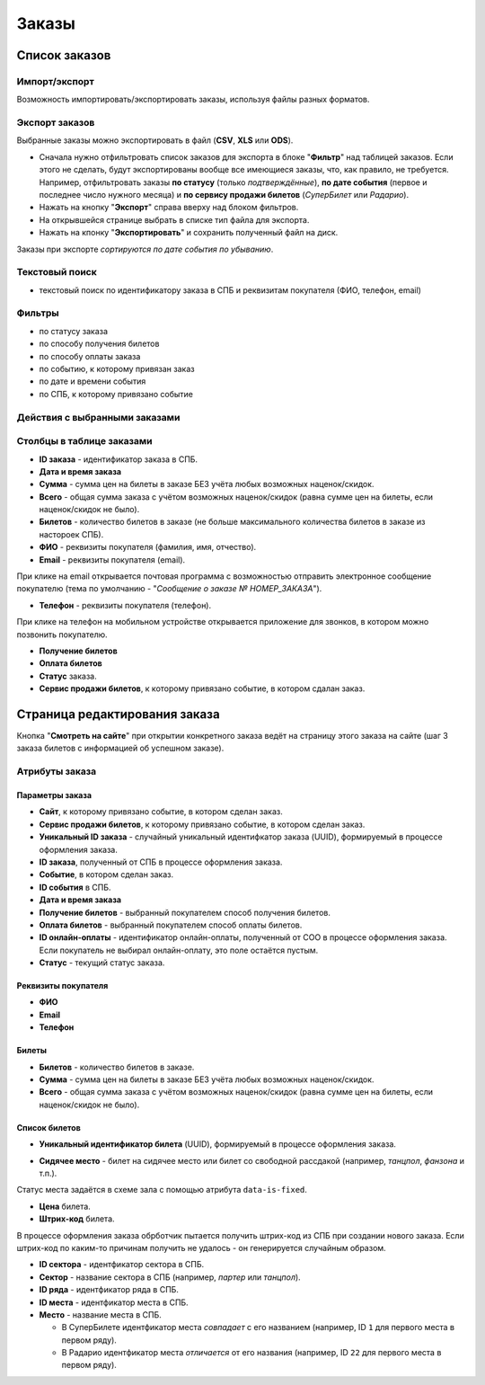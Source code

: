 .. _order:

Заказы
======

Список заказов
--------------

Импорт/экспорт
^^^^^^^^^^^^^^

Возможность импортировать/экспортировать заказы, используя файлы разных форматов.

Экспорт заказов
^^^^^^^^^^^^^^^
Выбранные заказы можно экспортировать в файл (**CSV**, **XLS** или **ODS**).

* Сначала нужно отфильтровать список заказов для экспорта в блоке "**Фильтр**" над таблицей заказов. Если этого не сделать, будут экспортированы вообще все имеющиеся заказы, что, как правило, не требуется.
  Например, отфильтровать заказы **по статусу** (только *подтверждённые*), **по дате события** (первое и последнее число нужного месяца) и **по сервису продажи билетов** (*СуперБилет* или *Радарио*).
* Нажать на кнопку "**Экспорт**" справа вверху над блоком фильтров.
* На открывшейся странице выбрать в списке тип файла для экспорта.
* Нажать на кпонку "**Экспортировать**" и сохранить полученный файл на диск.

Заказы при экспорте *сортируются по дате события по убыванию*.

Текстовый поиск
^^^^^^^^^^^^^^^

* текстовый поиск по идентификатору заказа в СПБ и реквизитам покупателя (ФИО, телефон, email)

Фильтры
^^^^^^^

* по статусу заказа
* по способу получения билетов
* по способу оплаты заказа
* по событию, к которому привязан заказ
* по дате и времени события
* по СПБ, к которому привязано событие

Действия с выбранными заказами
^^^^^^^^^^^^^^^^^^^^^^^^^^^^^^

.. only:: dev

  * удалить (только для суперадминистраторов)

Столбцы в таблице заказами
^^^^^^^^^^^^^^^^^^^^^^^^^^

* **ID заказа** - идентификатор заказа в СПБ.

* **Дата и время заказа**

* **Сумма** - сумма цен на билеты в заказе БЕЗ учёта любых возможных наценок/скидок.

* **Всего** - общая сумма заказа с учётом возможных наценок/скидок (равна сумме цен на билеты, если наценок/скидок не было).

* **Билетов** - количество билетов в заказе (не больше максимального количества билетов в заказе из настороек СПБ).

* **ФИО** - реквизиты покупателя (фамилия, имя, отчество).

* **Email** - реквизиты покупателя (email).

При клике на email открывается почтовая программа с возможностью отправить электронное сообщение покупателю (тема по умолчанию - "*Сообщение о заказе № НОМЕР_ЗАКАЗА*").

* **Телефон** - реквизиты покупателя (телефон).

При клике на телефон на мобильном устройстве открывается приложение для звонков, в котором можно позвонить покупателю.

* **Получение билетов**

* **Оплата билетов**

* **Статус** заказа.

* **Сервис продажи билетов**, к которому привязано событие, в котором сдалан заказ.

Страница редактирования заказа
------------------------------

Кнопка "**Смотреть на сайте**" при открытии конкретного заказа ведёт на страницу этого заказа на сайте (шаг 3 заказа билетов с информацией об успешном заказе).

Атрибуты заказа
^^^^^^^^^^^^^^^

################
Параметры заказа
################

* **Сайт**, к которому привязано событие, в котором сделан заказ.

* **Сервис продажи билетов**, к которому привязано событие, в котором сделан заказ.

* **Уникальный ID заказа** - случайный уникальный идентифкатор заказа (UUID), формируемый в процессе оформления заказа.

* **ID заказа**, полученный от СПБ в процессе оформления заказа.

* **Событие**, в котором сделан заказ.

* **ID события** в СПБ.

* **Дата и время заказа**

* **Получение билетов** - выбранный покупателем способ получения билетов.

* **Оплата билетов** - выбранный покупателем способ оплаты билетов.

* **ID онлайн-оплаты** - идентификатор онлайн-оплаты, полученный от СОО в процессе оформления заказа. Если покупатель не выбирал онлайн-оплату, это поле остаётся пустым.

* **Статус** - текущий статус заказа.

####################
Реквизиты покупателя
####################

* **ФИО**

* **Email**

* **Телефон**

######
Билеты
######

* **Билетов** - количество билетов в заказе.

* **Сумма** - сумма цен на билеты в заказе БЕЗ учёта любых возможных наценок/скидок.

* **Всего** - общая сумма заказа с учётом возможных наценок/скидок (равна сумме цен на билеты, если наценок/скидок не было).

##############
Список билетов
##############

* **Уникальный идентификатор билета** (UUID), формируемый в процессе оформления заказа.

.. * **ID билета**, используемый на этапе предварительного резерва.

* **Сидячее место** - билет на сидячее место или билет со свободной рассдакой (например, *танцпол*, *фанзона* и т.п.).

Статус места задаётся в схеме зала с помощью атрибута ``data-is-fixed``.

* **Цена** билета.

* **Штрих-код** билета.

В процессе оформления заказа обрботчик пытается получить штрих-код из СПБ при создании нового заказа. Если штрих-код по каким-то причинам получить не удалось - он генерируется случайным образом.

* **ID сектора** - идентфикатор сектора в СПБ.

* **Сектор** - название сектора в СПБ (например, *партер* или *танцпол*).

* **ID ряда** - идентфикатор ряда в СПБ.

* **ID места** - идентфикатор места в СПБ.

* **Место** - название места в СПБ.

  * В СуперБилете идентфикатор места *совпадает* с его названием (например, ID ``1`` для первого места в первом ряду).
  * В Радарио идентфикатор места *отличается* от его названия (например, ID ``22`` для первого места в первом ряду).
